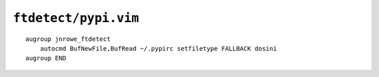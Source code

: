 ``ftdetect/pypi.vim``
=====================

::

    augroup jnrowe_ftdetect
        autocmd BufNewFile,BufRead ~/.pypirc setfiletype FALLBACK dosini
    augroup END
